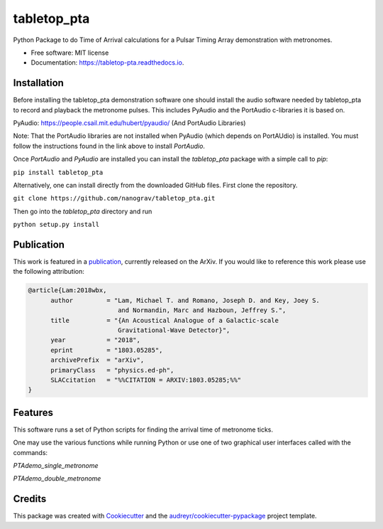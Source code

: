 ============
tabletop_pta
============


.. image:: https://img.shields.io/pypi/v/tabletop_pta.svg
        :target: https://pypi.python.org/pypi/tabletop_pta

.. image:: https://img.shields.io/travis/nanograv/tabletop_pta.svg
        :target: https://travis-ci.org/nanograv/tabletop_pta

.. image:: https://readthedocs.org/projects/tabletop-pta/badge/?version=latest
        :target: https://tabletop-pta.readthedocs.io/en/latest/?badge=latest
        :alt: Documentation Status




Python Package to do Time of Arrival calculations for a Pulsar Timing Array demonstration with metronomes.


* Free software: MIT license
* Documentation: https://tabletop-pta.readthedocs.io.

Installation
------------

Before installing the tabletop_pta demonstration software one should install the
audio software needed by tabletop_pta to record and playback the metronome
pulses. This includes PyAudio and the PortAudio c-libraries it is based on.

PyAudio: https://people.csail.mit.edu/hubert/pyaudio/ (And PortAudio Libraries)

Note: That the PortAudio libraries are not installed when PyAudio (which depends
on PortAUdio) is installed. You must follow the instructions found in the link
above to install `PortAudio`.

Once `PortAudio` and `PyAudio` are installed you can install the `tabletop_pta`
package with a simple call to `pip`:

``pip install tabletop_pta``

Alternatively, one can install directly from the downloaded GitHub files. First
clone the repository.


``git clone https://github.com/nanograv/tabletop_pta.git``

Then go into the `tabletop_pta` directory and run


``python setup.py install``

Publication
-----------
This work is featured in a publication_, currently released on the ArXiv. If you
would like to reference this work please use the following attribution:

.. _publication: https://arxiv.org/abs/1803.05285

.. code-block:: tex

  @article{Lam:2018wbx,
        author         = "Lam, Michael T. and Romano, Joseph D. and Key, Joey S.
                          and Normandin, Marc and Hazboun, Jeffrey S.",
        title          = "{An Acoustical Analogue of a Galactic-scale
                          Gravitational-Wave Detector}",
        year           = "2018",
        eprint         = "1803.05285",
        archivePrefix  = "arXiv",
        primaryClass   = "physics.ed-ph",
        SLACcitation   = "%%CITATION = ARXIV:1803.05285;%%"
  }


Features
--------

This software runs a set of Python scripts for finding the arrival time of metronome ticks.

One may use the various functions while running Python or use one of two
graphical user interfaces called with the commands:

`PTAdemo_single_metronome`

`PTAdemo_double_metronome`

Credits
-------

This package was created with Cookiecutter_ and the `audreyr/cookiecutter-pypackage`_ project template.


.. _Cookiecutter: https://github.com/audreyr/cookiecutter
.. _`audreyr/cookiecutter-pypackage`: https://github.com/audreyr/cookiecutter-pypackage
